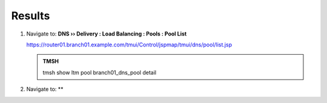 Results
#################################

#. Navigate to: **DNS  ››  Delivery : Load Balancing : Pools : Pool List**

   .. image:: /_static/class2/class2_cache_listpool_flyout.png

   https://router01.branch01.example.com/tmui/Control/jspmap/tmui/dns/pool/list.jsp

   .. admonition:: TMSH

      tmsh show ltm pool branch01_dns_pool detail

#. Navigate to: **

   .. image:: /_static/class2/class2_click-members_pool.png
